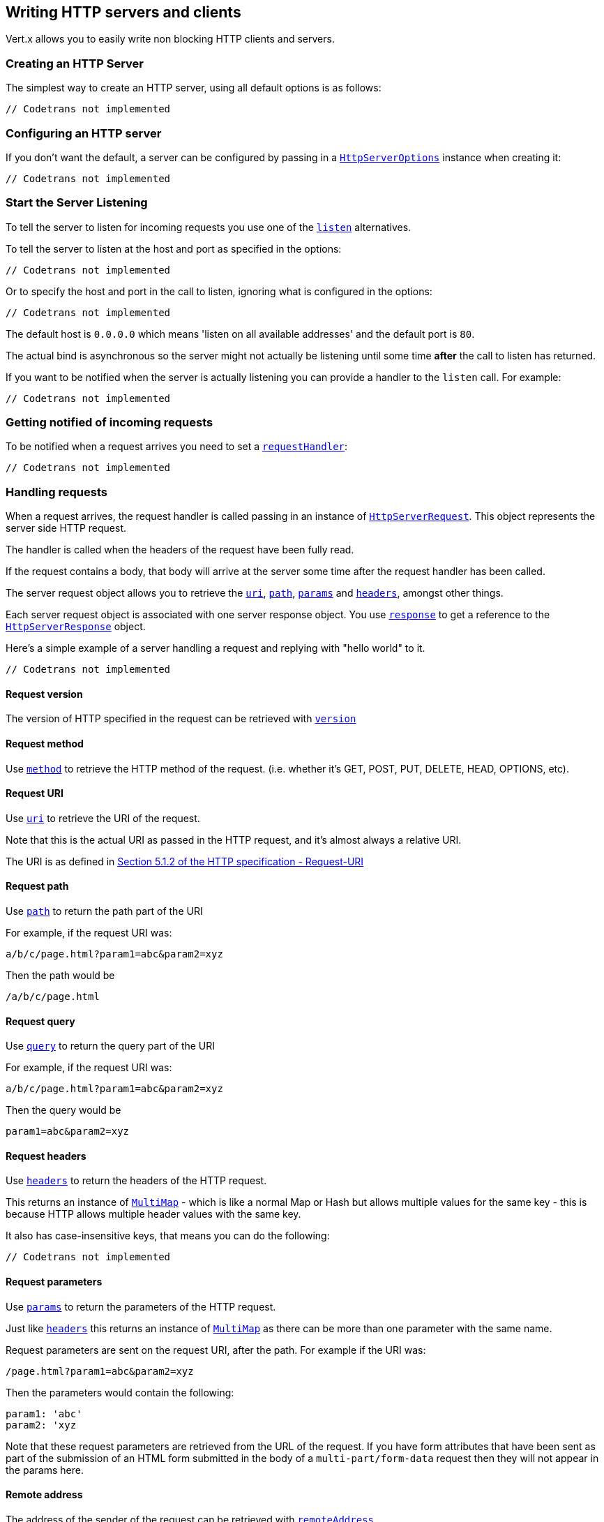 == Writing HTTP servers and clients

Vert.x allows you to easily write non blocking HTTP clients and servers.

=== Creating an HTTP Server

The simplest way to create an HTTP server, using all default options is as follows:

[source,scala]
----
// Codetrans not implemented
----

=== Configuring an HTTP server

If you don't want the default, a server can be configured by passing in a `link:../cheatsheet/HttpServerOptions.html[HttpServerOptions]`
instance when creating it:

[source,scala]
----
// Codetrans not implemented
----

=== Start the Server Listening

To tell the server to listen for incoming requests you use one of the `link:scaladocs/io/vertx/scala/core/http/HttpServer.html#listen()[listen]`
alternatives.

To tell the server to listen at the host and port as specified in the options:

[source,scala]
----
// Codetrans not implemented
----

Or to specify the host and port in the call to listen, ignoring what is configured in the options:

[source,scala]
----
// Codetrans not implemented
----

The default host is `0.0.0.0` which means 'listen on all available addresses' and the default port is `80`.

The actual bind is asynchronous so the server might not actually be listening until some time *after* the call to
listen has returned.

If you want to be notified when the server is actually listening you can provide a handler to the `listen` call.
For example:

[source,scala]
----
// Codetrans not implemented
----

=== Getting notified of incoming requests

To be notified when a request arrives you need to set a `link:scaladocs/io/vertx/scala/core/http/HttpServer.html#requestHandler(io.vertx.core.Handler)[requestHandler]`:

[source,scala]
----
// Codetrans not implemented
----

=== Handling requests

When a request arrives, the request handler is called passing in an instance of `link:scaladocs/io/vertx/scala/core/http/HttpServerRequest.html[HttpServerRequest]`.
This object represents the server side HTTP request.

The handler is called when the headers of the request have been fully read.

If the request contains a body, that body will arrive at the server some time after the request handler has been called.

The server request object allows you to retrieve the `link:scaladocs/io/vertx/scala/core/http/HttpServerRequest.html#uri()[uri]`,
`link:scaladocs/io/vertx/scala/core/http/HttpServerRequest.html#path()[path]`, `link:scaladocs/io/vertx/scala/core/http/HttpServerRequest.html#params()[params]` and
`link:scaladocs/io/vertx/scala/core/http/HttpServerRequest.html#headers()[headers]`, amongst other things.

Each server request object is associated with one server response object. You use
`link:scaladocs/io/vertx/scala/core/http/HttpServerRequest.html#response()[response]` to get a reference to the `link:scaladocs/io/vertx/scala/core/http/HttpServerResponse.html[HttpServerResponse]`
object.

Here's a simple example of a server handling a request and replying with "hello world" to it.

[source,scala]
----
// Codetrans not implemented
----

==== Request version

The version of HTTP specified in the request can be retrieved with `link:scaladocs/io/vertx/scala/core/http/HttpServerRequest.html#version()[version]`

==== Request method

Use `link:scaladocs/io/vertx/scala/core/http/HttpServerRequest.html#method()[method]` to retrieve the HTTP method of the request.
(i.e. whether it's GET, POST, PUT, DELETE, HEAD, OPTIONS, etc).

==== Request URI

Use `link:scaladocs/io/vertx/scala/core/http/HttpServerRequest.html#uri()[uri]` to retrieve the URI of the request.

Note that this is the actual URI as passed in the HTTP request, and it's almost always a relative URI.

The URI is as defined in http://www.w3.org/Protocols/rfc2616/rfc2616-sec5.html[Section 5.1.2 of the HTTP specification - Request-URI]

==== Request path

Use `link:scaladocs/io/vertx/scala/core/http/HttpServerRequest.html#path()[path]` to return the path part of the URI

For example, if the request URI was:

 a/b/c/page.html?param1=abc&param2=xyz

Then the path would be

 /a/b/c/page.html

==== Request query

Use `link:scaladocs/io/vertx/scala/core/http/HttpServerRequest.html#query()[query]` to return the query part of the URI

For example, if the request URI was:

 a/b/c/page.html?param1=abc&param2=xyz

Then the query would be

 param1=abc&param2=xyz

==== Request headers

Use `link:scaladocs/io/vertx/scala/core/http/HttpServerRequest.html#headers()[headers]` to return the headers of the HTTP request.

This returns an instance of `link:scaladocs/io/vertx/scala/core/MultiMap.html[MultiMap]` - which is like a normal Map or Hash but allows multiple
values for the same key - this is because HTTP allows multiple header values with the same key.

It also has case-insensitive keys, that means you can do the following:

[source,scala]
----
// Codetrans not implemented
----

==== Request parameters

Use `link:scaladocs/io/vertx/scala/core/http/HttpServerRequest.html#params()[params]` to return the parameters of the HTTP request.

Just like `link:scaladocs/io/vertx/scala/core/http/HttpServerRequest.html#headers()[headers]` this returns an instance of `link:scaladocs/io/vertx/scala/core/MultiMap.html[MultiMap]`
as there can be more than one parameter with the same name.

Request parameters are sent on the request URI, after the path. For example if the URI was:

 /page.html?param1=abc&param2=xyz

Then the parameters would contain the following:

----
param1: 'abc'
param2: 'xyz
----

Note that these request parameters are retrieved from the URL of the request. If you have form attributes that
have been sent as part of the submission of an HTML form submitted in the body of a `multi-part/form-data` request
then they will not appear in the params here.

==== Remote address

The address of the sender of the request can be retrieved with `link:scaladocs/io/vertx/scala/core/http/HttpServerRequest.html#remoteAddress()[remoteAddress]`.

==== Absolute URI

The URI passed in an HTTP request is usually relative. If you wish to retrieve the absolute URI corresponding
to the request, you can get it with `link:scaladocs/io/vertx/scala/core/http/HttpServerRequest.html#absoluteURI()[absoluteURI]`

==== End handler

The `link:scaladocs/io/vertx/scala/core/http/HttpServerRequest.html#endHandler(io.vertx.core.Handler)[endHandler]` of the request is invoked when the entire request,
including any body has been fully read.

==== Reading Data from the Request Body

Often an HTTP request contains a body that we want to read. As previously mentioned the request handler is called
when just the headers of the request have arrived so the request object does not have a body at that point.

This is because the body may be very large (e.g. a file upload) and we don't generally want to buffer the entire
body in memory before handing it to you, as that could cause the server to exhaust available memory.

To receive the body, you can use the `link:scaladocs/io/vertx/scala/core/http/HttpServerRequest.html#handler(io.vertx.core.Handler)[handler]`  on the request,
this will get called every time a chunk of the request body arrives. Here's an example:

[source,scala]
----
// Codetrans not implemented
----

The object passed into the handler is a `link:scaladocs/io/vertx/scala/core/buffer/Buffer.html[Buffer]`, and the handler can be called
multiple times as data arrives from the network, depending on the size of the body.

In some cases (e.g. if the body is small) you will want to aggregate the entire body in memory, so you could do
the aggregation yourself as follows:

[source,scala]
----
// Codetrans not implemented
----

This is such a common case, that Vert.x provides a `link:scaladocs/io/vertx/scala/core/http/HttpServerRequest.html#bodyHandler(io.vertx.core.Handler)[bodyHandler]` to do this
for you. The body handler is called once when all the body has been received:

[source,scala]
----
// Codetrans not implemented
----

==== Pumping requests

The request object is a `link:scaladocs/io/vertx/scala/core/streams/ReadStream.html[ReadStream]` so you can pump the request body to any
`link:scaladocs/io/vertx/scala/core/streams/WriteStream.html[WriteStream]` instance.

See the chapter on <<streams, streams and pumps>> for a detailed explanation.

==== Handling HTML forms

HTML forms can be submitted with either a content type of `application/x-www-form-urlencoded` or `multipart/form-data`.

For url encoded forms, the form attributes are encoded in the url, just like normal query parameters.

For multi-part forms they are encoded in the request body, and as such are not available until the entire body
has been read from the wire.

Multi-part forms can also contain file uploads.

If you want to retrieve the attributes of a multi-part form you should tell Vert.x that you expect to receive
such a form *before* any of the body is read by calling `link:scaladocs/io/vertx/scala/core/http/HttpServerRequest.html#setExpectMultipart(boolean)[setExpectMultipart]`
with true, and then you should retrieve the actual attributes using `link:scaladocs/io/vertx/scala/core/http/HttpServerRequest.html#formAttributes()[formAttributes]`
once the entire body has been read:

[source,scala]
----
// Codetrans not implemented
----

==== Handling form file uploads

Vert.x can also handle file uploads which are encoded in a multi-part request body.

To receive file uploads you tell Vert.x to expect a multi-part form and set an
`link:scaladocs/io/vertx/scala/core/http/HttpServerRequest.html#uploadHandler(io.vertx.core.Handler)[uploadHandler]` on the request.

This handler will be called once for every
upload that arrives on the server.

The object passed into the handler is a `link:scaladocs/io/vertx/scala/core/http/HttpServerFileUpload.html[HttpServerFileUpload]` instance.

[source,scala]
----
// Codetrans not implemented
----

File uploads can be large we don't provide the entire upload in a single buffer as that might result in memory
exhaustion, instead, the upload data is received in chunks:

[source,scala]
----
// Codetrans not implemented
----

The upload object is a `link:scaladocs/io/vertx/scala/core/streams/ReadStream.html[ReadStream]` so you can pump the request body to any
`link:scaladocs/io/vertx/scala/core/streams/WriteStream.html[WriteStream]` instance. See the chapter on <<streams, streams and pumps>> for a
detailed explanation.

If you just want to upload the file to disk somewhere you can use `link:scaladocs/io/vertx/scala/core/http/HttpServerFileUpload.html#streamToFileSystem(java.lang.String)[streamToFileSystem]`:

[source,scala]
----
// Codetrans not implemented
----

WARNING: Make sure you check the filename in a production system to avoid malicious clients uploading files
to arbitrary places on your filesystem. See <<security_notes, security notes>> for more information.

=== Sending back responses

The server response object is an instance of `link:scaladocs/io/vertx/scala/core/http/HttpServerResponse.html[HttpServerResponse]` and is obtained from the
request with `link:scaladocs/io/vertx/scala/core/http/HttpServerRequest.html#response()[response]`.

You use the response object to write a response back to the HTTP client.

==== Setting status code and message

The default HTTP status code for a response is `200`, representing `OK`.

Use `link:scaladocs/io/vertx/scala/core/http/HttpServerResponse.html#setStatusCode(int)[setStatusCode]` to set a different code.

You can also specify a custom status message with `link:scaladocs/io/vertx/scala/core/http/HttpServerResponse.html#setStatusMessage(java.lang.String)[setStatusMessage]`.

If you don't specify a status message, the default one corresponding to the status code will be used.

==== Writing HTTP responses

To write data to an HTTP response, you use one the `link:scaladocs/io/vertx/scala/core/http/HttpServerResponse.html#write(io.vertx.core.buffer.Buffer)[write]` operations.

These can be invoked multiple times before the response is ended. They can be invoked in a few ways:

With a single buffer:

[source,scala]
----
// Codetrans not implemented
----

With a string. In this case the string will encoded using UTF-8 and the result written to the wire.

[source,scala]
----
// Codetrans not implemented
----

With a string and an encoding. In this case the string will encoded using the specified encoding and the
result written to the wire.

[source,scala]
----
// Codetrans not implemented
----

Writing to a response is asynchronous and always returns immediately after the write has been queued.

If you are just writing a single string or buffer to the HTTP response you can write it and end the response in a
single call to the `link:scaladocs/io/vertx/scala/core/http/HttpServerResponse.html#end(java.lang.String)[end]`

The first call to write results in the response header being being written to the response. Consequently, if you are
not using HTTP chunking then you must set the `Content-Length` header before writing to the response, since it will
be too late otherwise. If you are using HTTP chunking you do not have to worry.

==== Ending HTTP responses

Once you have finished with the HTTP response you should `link:scaladocs/io/vertx/scala/core/http/HttpServerResponse.html#end(java.lang.String)[end]` it.

This can be done in several ways:

With no arguments, the response is simply ended.

[source,scala]
----
// Codetrans not implemented
----

It can also be called with a string or buffer in the same way `write` is called. In this case it's just the same as
calling write with a string or buffer followed by calling end with no arguments. For example:

[source,scala]
----
// Codetrans not implemented
----

==== Closing the underlying connection

You can close the underlying TCP connection with `link:scaladocs/io/vertx/scala/core/http/HttpServerResponse.html#close()[close]`.

Non keep-alive connections will be automatically closed by Vert.x when the response is ended.

Keep-alive connections are not automatically closed by Vert.x by default. If you want keep-alive connections to be
closed after an idle time, then you configure `link:../cheatsheet/HttpServerOptions.html#idleTimeout[idleTimeout]`.

==== Setting response headers

HTTP response headers can be added to the response by adding them directly to the
`link:scaladocs/io/vertx/scala/core/http/HttpServerResponse.html#headers()[headers]`:

[source,scala]
----
// Codetrans not implemented
----

Or you can use `link:scaladocs/io/vertx/scala/core/http/HttpServerResponse.html#putHeader(java.lang.String,%20java.lang.String)[putHeader]`

[source,scala]
----
// Codetrans not implemented
----

Headers must all be added before any parts of the response body are written.

==== Chunked HTTP responses and trailers

Vert.x supports http://en.wikipedia.org/wiki/Chunked_transfer_encoding[HTTP Chunked Transfer Encoding].

This allows the HTTP response body to be written in chunks, and is normally used when a large response body is
being streamed to a client and the total size is not known in advance.

You put the HTTP response into chunked mode as follows:

[source,scala]
----
// Codetrans not implemented
----

Default is non-chunked. When in chunked mode, each call to one of the `link:scaladocs/io/vertx/scala/core/http/HttpServerResponse.html#write(io.vertx.core.buffer.Buffer)[write]`
methods will result in a new HTTP chunk being written out.

When in chunked mode you can also write HTTP response trailers to the response. These are actually written in
the final chunk of the response.

To add trailers to the response, add them directly to the `link:scaladocs/io/vertx/scala/core/http/HttpServerResponse.html#trailers()[trailers]`.

[source,scala]
----
// Codetrans not implemented
----

Or use `link:scaladocs/io/vertx/scala/core/http/HttpServerResponse.html#putTrailer(java.lang.String,%20java.lang.String)[putTrailer]`.

[source,scala]
----
// Codetrans not implemented
----

==== Serving files directly from disk

If you were writing a web server, one way to serve a file from disk would be to open it as an `link:scaladocs/io/vertx/scala/core/file/AsyncFile.html[AsyncFile]`
and pump it to the HTTP response.

Or you could load it it one go using `link:scaladocs/io/vertx/scala/core/file/FileSystem.html#readFile(java.lang.String,%20io.vertx.core.Handler)[readFile]` and write it straight to the response.

Alternatively, Vert.x provides a method which allows you to serve a file from disk to an HTTP response in one operation.
Where supported by the underlying operating system this may result in the OS directly transferring bytes from the
file to the socket without being copied through user-space at all.

This is done by using `link:scaladocs/io/vertx/scala/core/http/HttpServerResponse.html#sendFile(java.lang.String)[sendFile]`, and is usually more efficient for large
files, but may be slower for small files.

Here's a very simple web server that serves files from the file system using sendFile:

[source,scala]
----
// Codetrans not implemented
----

Sending a file is asynchronous and may not complete until some time after the call has returned. If you want to
be notified when the file has been writen you can use `link:scaladocs/io/vertx/scala/core/http/HttpServerResponse.html#sendFile(java.lang.String,%20io.vertx.core.Handler)[sendFile]`

NOTE: If you use `sendFile` while using HTTPS it will copy through user-space, since if the kernel is copying data
directly from disk to socket it doesn't give us an opportunity to apply any encryption.

WARNING: If you're going to write web servers directly using Vert.x be careful that users cannot exploit the
path to access files outside the directory from which you want to serve them. It may be safer instead to use
Vert.x Apex.

==== Pumping responses

The server response is a `link:scaladocs/io/vertx/scala/core/streams/WriteStream.html[WriteStream]` instance so you can pump to it from any
`link:scaladocs/io/vertx/scala/core/streams/ReadStream.html[ReadStream]`, e.g. `link:scaladocs/io/vertx/scala/core/file/AsyncFile.html[AsyncFile]`, `link:scaladocs/io/vertx/scala/core/net/NetSocket.html[NetSocket]`,
`link:scaladocs/io/vertx/scala/core/http/WebSocket.html[WebSocket]` or `link:scaladocs/io/vertx/scala/core/http/HttpServerRequest.html[HttpServerRequest]`.

Here's an example which echoes the request body back in the response for any PUT methods.
It uses a pump for the body, so it will work even if the HTTP request body is much larger than can fit in memory
at any one time:

[source,scala]
----
// Codetrans not implemented
----

=== HTTP Compression

Vert.x comes with support for HTTP Compression out of the box.

This means you are able to automatically compress the body of the responses before they are sent back to the client.

If the client does not support HTTP compression the responses are sent back without compressing the body.

This allows to handle Client that support HTTP Compression and those that not support it at the same time.

To enable compression use can configure it with `link:../cheatsheet/HttpServerOptions.html#compressionSupported[compressionSupported]`.

By default compression is not enabled.

When HTTP compression is enabled the server will check if the client incldes an `Accept-Encoding` header which
includes the supported compressions. Commonly used are deflate and gzip. Both are supported by Vert.x.

If such a header is found the server will automatically compress the body of the response with one of the supported
compressions and send it back to the client.

Be aware that compression may be able to reduce network traffic but is more CPU-intensive.

=== Creating an HTTP client

You create an `link:scaladocs/io/vertx/scala/core/http/HttpClient.html[HttpClient]` instance with default options as follows:

[source,scala]
----
// Codetrans not implemented
----

If you want to configure options for the client, you create it as follows:

[source,scala]
----
// Codetrans not implemented
----

=== Making requests

The http client is very flexible and there are various ways you can make requests with it.


Often you want to make many requests to the same host/port with an http client. To avoid you repeating the host/port
every time you make a request you can configure the client with a default host/port:

[source,scala]
----
// Codetrans not implemented
----

Alternatively if you find yourself making lots of requests to different host/ports with the same client you can
simply specify the host/port when doing the request.

[source,scala]
----
// Codetrans not implemented
----

Both methods of specifying host/port are supported for all the different ways of making requests with the client.

==== Simple requests with no request body

Often, you'll want to make HTTP requests with no request body. This is usually the case with HTTP GET, OPTIONS and
HEAD requests.

The simplest way to do this with the Vert.x http client is using the methods prefixed with `Now`. For example
`link:scaladocs/io/vertx/scala/core/http/HttpClient.html#getNow(int,%20java.lang.String,%20java.lang.String,%20io.vertx.core.Handler)[getNow]`.

These methods create the http request and send it in a single method call and allow you to provide a handler that will be
called with the http response when it comes back.

[source,scala]
----
// Codetrans not implemented
----

==== Writing general requests

At other times you don't know the request method you want to send until run-time. For that use case we provide
general purpose request methods such as `link:scaladocs/io/vertx/scala/core/http/HttpClient.html#request(io.vertx.core.http.HttpMethod,%20int,%20java.lang.String,%20java.lang.String)[request]` which allow you to specify
the HTTP method at run-time:

[source,scala]
----
// Codetrans not implemented
----

==== Writing request bodies

Sometimes you'll want to write requests which have a body, or perhaps you want to write headers to a request
before sending it.

To do this you can call one of the specific request methods such as `link:scaladocs/io/vertx/scala/core/http/HttpClient.html#post(int,%20java.lang.String,%20java.lang.String)[post]` or
one of the general purpose request methods such as `link:scaladocs/io/vertx/scala/core/http/HttpClient.html#request(io.vertx.core.http.HttpMethod,%20int,%20java.lang.String,%20java.lang.String)[request]`.

These methods don't send the request immediately, but instead return an instance of `link:scaladocs/io/vertx/scala/core/http/HttpClientRequest.html[HttpClientRequest]`
which can be used to write to the request body or write headers.

Here are some examples of writing a POST request with a body:

[source,scala]
----
// Codetrans not implemented
----

Methods exist to write strings in UTF-8 encoding and in any specific encoding and to write buffers:

[source,scala]
----
// Codetrans not implemented
----

If you are just writing a single string or buffer to the HTTP request you can write it and end the request in a
single call to the `end` function.

[source,scala]
----
// Codetrans not implemented
----

When you're writing to a request, the first call to `write` will result in the request headers being written
out to the wire.

The actual write is asychronous and might not occur until some time after the call has returned.

Non-chunked HTTP requests with a request body require a `Content-Length` header to be provided.

Consequently, if you are not using chunked HTTP then you must set the `Content-Length` header before writing
to the request, as it will be too late otherwise.

If you are calling one of the `end` methods that take a string or buffer then Vert.x will automatically calculate
and set the `Content-Length` header before writing the request body.

If you are using HTTP chunking a a `Content-Length` header is not required, so you do not have to calculate the size
up-front.

==== Writing request headers

You can write headers to a request using the `link:scaladocs/io/vertx/scala/core/http/HttpClientRequest.html#headers()[headers]` multi-map as follows:

[source,scala]
----
// Codetrans not implemented
----

The headers are an instance of `link:scaladocs/io/vertx/scala/core/MultiMap.html[MultiMap]` which provides operations for adding, setting and removing
entries. Http headers allow more than one value for a specific key.

You can also write headers using `link:scaladocs/io/vertx/scala/core/http/HttpClientRequest.html#putHeader(java.lang.String,%20java.lang.String)[putHeader]`

[source,scala]
----
// Codetrans not implemented
----

If you wish to write headers to the request you must do so before any part of the request body is written.

==== Ending HTTP requests

Once you have finished with the HTTP request you must end it with one of the `link:scaladocs/io/vertx/scala/core/http/HttpClientRequest.html#end(java.lang.String)[end]`
operations.

Ending a request causes any headers to be written, if they have not already been written and the request to be marked
as complete.

Requests can be ended in several ways. With no arguments the request is simply ended:

[source,scala]
----
// Codetrans not implemented
----

Or a string or buffer can be provided in the call to `end`. This is like calling `write` with the string or buffer
before calling `end` with no arguments

[source,scala]
----
// Codetrans not implemented
----

==== Chunked HTTP requests

Vert.x supports http://en.wikipedia.org/wiki/Chunked_transfer_encoding[HTTP Chunked Transfer Encoding] for requests.

This allows the HTTP request body to be written in chunks, and is normally used when a large request body is being streamed
to the server, whose size is not known in advance.

You put the HTTP request into chunked mode using `link:scaladocs/io/vertx/scala/core/http/HttpClientRequest.html#setChunked(boolean)[setChunked]`.

In chunked mode each call to write will cause a new chunk to be written to the wire. In chunked mode there is
no need to set the `Content-Length` of the request up-front.

[source,scala]
----
// Codetrans not implemented
----

==== Request timeouts

You can set a timeout for a specific http request using `link:scaladocs/io/vertx/scala/core/http/HttpClientRequest.html#setTimeout(long)[setTimeout]`.

If the request does not return any data within the timeout period an exception will be passed to the exception handler
(if provided) and the request will be closed.

==== Handling exceptions

You can handle exceptions corresponding to a request by setting an exception handler on the `link:scaladocs/io/vertx/scala/core/http/HttpClientRequest.html[HttpClientRequest]`
instance:

[source,scala]
----
// Codetrans not implemented
----

TODO - what about exceptions in the getNow methods where no exception handler can be provided??

Maybe need a catch all exception handler??

==== Specifying a handler on the client request

Instead of providing a response handler in the call to create the client request object, alternatively, you can
not provide a handler when the request is created and set it later on the request object itself, using
`link:scaladocs/io/vertx/scala/core/http/HttpClientRequest.html#handler(io.vertx.core.Handler)[handler]`, for example:

[source,scala]
----
// Codetrans not implemented
----

==== Using the request as a stream

The `link:scaladocs/io/vertx/scala/core/http/HttpClientRequest.html[HttpClientRequest]` instance is also a `link:scaladocs/io/vertx/scala/core/streams/WriteStream.html[WriteStream]` which means
you can pump to it from any `link:scaladocs/io/vertx/scala/core/streams/ReadStream.html[ReadStream]` instance.

For, example, you could pump a file on disk to a http request body as follows:

[source,scala]
----
// Codetrans not implemented
----

=== Handling http responses

You receive an instance of `link:scaladocs/io/vertx/scala/core/http/HttpClientResponse.html[HttpClientResponse]` into the handler that you specify in of
the request methods or by setting a handler directly on the `link:scaladocs/io/vertx/scala/core/http/HttpClientRequest.html[HttpClientRequest]` object.

You can query the status code and the status message of the response with `link:scaladocs/io/vertx/scala/core/http/HttpClientResponse.html#statusCode()[statusCode]`
and `link:scaladocs/io/vertx/scala/core/http/HttpClientResponse.html#statusMessage()[statusMessage]`.

[source,scala]
----
// Codetrans not implemented
----

==== Using the response as a stream

The `link:scaladocs/io/vertx/scala/core/http/HttpClientResponse.html[HttpClientResponse]` instance is also a `link:scaladocs/io/vertx/scala/core/streams/ReadStream.html[ReadStream]` which means
you can pump it to any `link:scaladocs/io/vertx/scala/core/streams/WriteStream.html[WriteStream]` instance.

==== Response headers and trailers

Http responses can contain headers. Use `link:scaladocs/io/vertx/scala/core/http/HttpClientResponse.html#headers()[headers]` to get the headers.

The object returned is a `link:scaladocs/io/vertx/scala/core/MultiMap.html[MultiMap]` as HTTP headers can contain multiple values for single keys.

[source,scala]
----
// Codetrans not implemented
----

Chunked HTTP responses can also contain trailers - these are sent in the last chunk of the response body.

You use `link:scaladocs/io/vertx/scala/core/http/HttpClientResponse.html#trailers()[trailers]` to get the trailers. Trailers are also a `link:scaladocs/io/vertx/scala/core/MultiMap.html[MultiMap]`.

==== Reading the request body

The response handler is called when the headers of the response have been read from the wire.

If the response has a body this might arrive in several pieces some time after the headers have been read. We
don't wait for all the body to arrive before calling the response handler as the response could be very large and we
might be waiting a long time, or run out of memory for large responses.

As parts of the response body arrive, the `link:scaladocs/io/vertx/scala/core/http/HttpClientResponse.html#handler(io.vertx.core.Handler)[handler]` is called with
a `link:scaladocs/io/vertx/scala/core/buffer/Buffer.html[Buffer]` representing the piece of the body:

[source,scala]
----
// Codetrans not implemented
----

If you know the response body is not very large and want to aggregate it all in memory before handling it, you can
either aggregate it yourself:

[source,scala]
----
// Codetrans not implemented
----

Or you can use the convenience `link:scaladocs/io/vertx/scala/core/http/HttpClientResponse.html#bodyHandler(io.vertx.core.Handler)[bodyHandler]` which
is called with the entire body when the response has been fully read:

[source,scala]
----
// Codetrans not implemented
----

==== Response end handler

The response `link:scaladocs/io/vertx/scala/core/http/HttpClientResponse.html#endHandler(io.vertx.core.Handler)[endHandler]` is called when the entire response body has been read
or immediately after the headers have been read and the response handler has been called if there is no body.

==== Reading cookies from the response

You can retrieve the list of cookies from a response using `link:scaladocs/io/vertx/scala/core/http/HttpClientResponse.html#cookies()[cookies]`.

Alternatively you can just parse the `Set-Cookie` headers yourself in the response.


==== 100-Continue handling

According to the http://www.w3.org/Protocols/rfc2616/rfc2616-sec8.html[HTTP 1.1 specification] a client can set a
header `Expect: 100-Continue` and send the request header before sending the rest of the request body.

The server can then respond with an interim response status `Status: 100 (Continue)` to signify to the client that
it is ok to send the rest of the body.

The idea here is it allows the server to authorise and accept/reject the request before large amounts of data are sent.
Sending large amounts of data if the request might not be accepted is a waste of bandwidth and ties up the server
in reading data that it will just discard.

Vert.x allows you to set a `link:scaladocs/io/vertx/scala/core/http/HttpClientRequest.html#continueHandler(io.vertx.core.Handler)[continueHandler]` on the
client request object

This will be called if the server sends back a `Status: 100 (Continue)` response to signify that it is ok to send
the rest of the request.

This is used in conjunction with `link:scaladocs/io/vertx/scala/core/http/HttpClientRequest.html#sendHead()[sendHead]`to send the head of the request.

Here's an example:

[source,scala]
----
// Codetrans not implemented
----

=== Enabling compression on the client

The http client comes with support for HTTP Compression out of the box.

This means the client can let the remote http server know that it supports compression, and will be able to handle
compressed response bodies.

An http server is free to either compress with one of the supported compression algorithms or to send the body back
without compressing it at all. So this is only a hint for the Http server which it may ignore at will.

To tell the http server which compression is supported by the client it will include an `Accept-Encoding` header with
the supported compression algorithm as value. Multiple compression algorithms are supported. In case of Vert.x this
will result in the following header added:

 Accept-Encoding: gzip, deflate

The server will choose then from one of these. You can detect if a server ompressed the body by checking for the
`Content-Encoding` header in the response sent back from it.

If the body of the response was compressed via gzip it will include for example the following header:

 Content-Encoding: gzip

To enable compression set `link:../cheatsheet/HttpClientOptions.html#tryUseCompression[tryUseCompression]` on the options
used when creating the client.

By default compression is disabled.

=== Pooling and keep alive

Http keep alive allows http connections to be used for more than one request. This can be a more efficient use of
connections when you're making multiple requests to the same server.

The http client supports pooling of connections, allowing you to reuse connections between requests.

For pooling to work, keep alive must be true using `link:../cheatsheet/HttpClientOptions.html#keepAlive[keepAlive]`
on the options used when configuring the client. The default value is true.

When keep alive is enabled. Vert.x will add a `Connection: Keep-Alive` header to each HTTP request sent.

The maximum number of connections to pool *for each server* is configured using `link:../cheatsheet/HttpClientOptions.html#maxPoolSize[maxPoolSize]`

When making a request with pooling enabled, Vert.x will create a new connection if there are less than the maximum number of
connections already created for that server, otherwise it will add the request to a queue.

When a response returns, if there are pending requests for the server, then the connection will be reused, otherwise
it will be closed.

This gives the benefits of keep alive when the client is loaded but means we don't keep connections hanging around
unnecessarily when there would be no benefits anyway.

=== Pipe-lining

The client also supports pipe-lining of requests on a connection.

Pipe-lining means another request is sent on the same connection before the response from the preceding one has
returned. Pipe-lining is not appropriate for all requests.

To enable pipe-lining, it must be enabled using `link:../cheatsheet/HttpClientOptions.html#pipelining[pipelining]`.
By default pipe-lining is disabled.

When pipe-lining is enabled requests will be written to connections without waiting for previous responses to return.

When pipe-line responses return at the client, the connection will be automatically closed when all in-flight
responses have returned and there are no outstanding pending requests to write.

=== Server sharing

TODO
round robin requests etc

=== Using HTTPS with Vert.x

Vert.x http servers and clients can be configured to use HTTPS in exactly the same way as net servers.

Please see <<netserver_ssl, configuring net servers to use SSL>> for more information.

=== WebSockets

http://en.wikipedia.org/wiki/WebSocket[WebSockets] are a web technology that allows a full duplex socket-like
connection between HTTP servers and HTTP clients (typically browsers).

Vert.x supports WebSockets on both the client and server-side.

==== WebSockets on the server

There are two ways of handling WebSockets on the server side.

===== WebSocket handler

The first way involves providing a `link:scaladocs/io/vertx/scala/core/http/HttpServer.html#websocketHandler(io.vertx.core.Handler)[websocketHandler]`
on the server instance.

When a WebSocket connection is made to the server, the handler will be called, passing in an instance of
`link:scaladocs/io/vertx/scala/core/http/ServerWebSocket.html[ServerWebSocket]`.

[source,scala]
----
// Codetrans not implemented
----

You can choose to reject the WebSocket by calling `link:scaladocs/io/vertx/scala/core/http/ServerWebSocket.html#reject()[reject]`.

[source,scala]
----
// Codetrans not implemented
----

===== Upgrading to WebSocket

The second way of handling WebSockets is to handle the HTTP Upgrade request that was sent from the client, and
call `link:scaladocs/io/vertx/scala/core/http/HttpServerRequest.html#upgrade()[upgrade]` on the server request.

[source,scala]
----
// Codetrans not implemented
----

===== The server WebSocket

The `link:scaladocs/io/vertx/scala/core/http/ServerWebSocket.html[ServerWebSocket]` instance enables you to retrieve the `link:scaladocs/io/vertx/scala/core/http/ServerWebSocket.html#headers()[headers]`,
`link:scaladocs/io/vertx/scala/core/http/ServerWebSocket.html#path()[path]` path}, `link:scaladocs/io/vertx/scala/core/http/ServerWebSocket.html#query()[query]` and
`link:scaladocs/io/vertx/scala/core/http/ServerWebSocket.html#uri()[uri]` URI} of the HTTP request of the WebSocket handshake.

==== WebSockets on the client

The Vert.x `link:scaladocs/io/vertx/scala/core/http/HttpClient.html[HttpClient]` supports WebSockets.

You can connect a WebSocket to a server using one of the `link:scaladocs/io/vertx/scala/core/http/HttpClient.html#websocket(int,%20java.lang.String,%20java.lang.String,%20io.vertx.core.Handler)[websocket]` operations and
providing a handler.

The handler will be called with an instance of `link:scaladocs/io/vertx/scala/core/http/WebSocket.html[WebSocket]` when the connection has been made:

[source,scala]
----
// Codetrans not implemented
----

==== Writing messages to WebSockets

If you wish to write a single binary WebSocket message containing a single WebSocket frame to the WebSocket (a
common case) the simplest way to do this is to use `link:scaladocs/io/vertx/scala/core/http/WebSocket.html#writeMessage(io.vertx.core.buffer.Buffer)[writeMessage]`:

[source,scala]
----
// Codetrans not implemented
----

If the websocket message is larger than the maximum websocket frame size as configured with
`link:../cheatsheet/HttpClientOptions.html#maxWebsocketFrameSize[maxWebsocketFrameSize]`
then Vert.x will split it into multiple WebSocket frames before sending it on the wire.

==== Writing frames to WebSockets

A WebSocket message can be composed of multiple frames. In this case the first frame is either a _binary_ or _text_ frame
followed by one or more _continuation_ frames.

The last frame in the message is marked as _final_.

To send a message consisting of multiple frames you create frames using
`link:scaladocs/io/vertx/scala/core/http/WebSocketFrame.html#binaryFrame(io.vertx.core.buffer.Buffer,%20boolean)[WebSocketFrame.binaryFrame]`
, `link:scaladocs/io/vertx/scala/core/http/WebSocketFrame.html#textFrame(java.lang.String,%20boolean)[WebSocketFrame.textFrame]` or
`link:scaladocs/io/vertx/scala/core/http/WebSocketFrame.html#continuationFrame(io.vertx.core.buffer.Buffer,%20boolean)[WebSocketFrame.continuationFrame]` and write them
to the WebSocket using `link:scaladocs/io/vertx/scala/core/http/WebSocket.html#writeFrame(io.vertx.core.http.WebSocketFrame)[writeFrame]`.

Here's an example for binary frames:

[source,scala]
----
// Codetrans not implemented
----

==== Reading frames from WebSockets

To read frames from a WebSocket you use the `link:scaladocs/io/vertx/scala/core/http/WebSocket.html#frameHandler(io.vertx.core.Handler)[frameHandler]`.

The frame handler will be called with instances of `link:scaladocs/io/vertx/scala/core/http/WebSocketFrame.html[WebSocketFrame]` when a frame arrives,
for example:

[source,scala]
----
// Codetrans not implemented
----

==== Closing WebSockets

Use `link:scaladocs/io/vertx/scala/core/http/WebSocketBase.html#close()[close]` to close the WebSocket connection when you have finished with it.

==== Streaming WebSockets

The `link:scaladocs/io/vertx/scala/core/http/WebSocket.html[WebSocket]` instance is also a `link:scaladocs/io/vertx/scala/core/streams/ReadStream.html[ReadStream]` and a
`link:scaladocs/io/vertx/scala/core/streams/WriteStream.html[WriteStream]` so it can be used with pumps.

When using a WebSocket as a write stream or a read stream it can only be used with WebSockets connections that are
used with binary frames that are no split over multiple frames.

=== Automatic clean-up in verticles

If you're creating http servers and clients from inside verticles, those servers and clients will be automatically closed
when the verticle is undeployed.